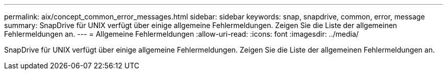 ---
permalink: aix/concept_common_error_messages.html 
sidebar: sidebar 
keywords: snap, snapdrive, common, error, message 
summary: SnapDrive für UNIX verfügt über einige allgemeine Fehlermeldungen. Zeigen Sie die Liste der allgemeinen Fehlermeldungen an. 
---
= Allgemeine Fehlermeldungen
:allow-uri-read: 
:icons: font
:imagesdir: ../media/


[role="lead"]
SnapDrive für UNIX verfügt über einige allgemeine Fehlermeldungen. Zeigen Sie die Liste der allgemeinen Fehlermeldungen an.
